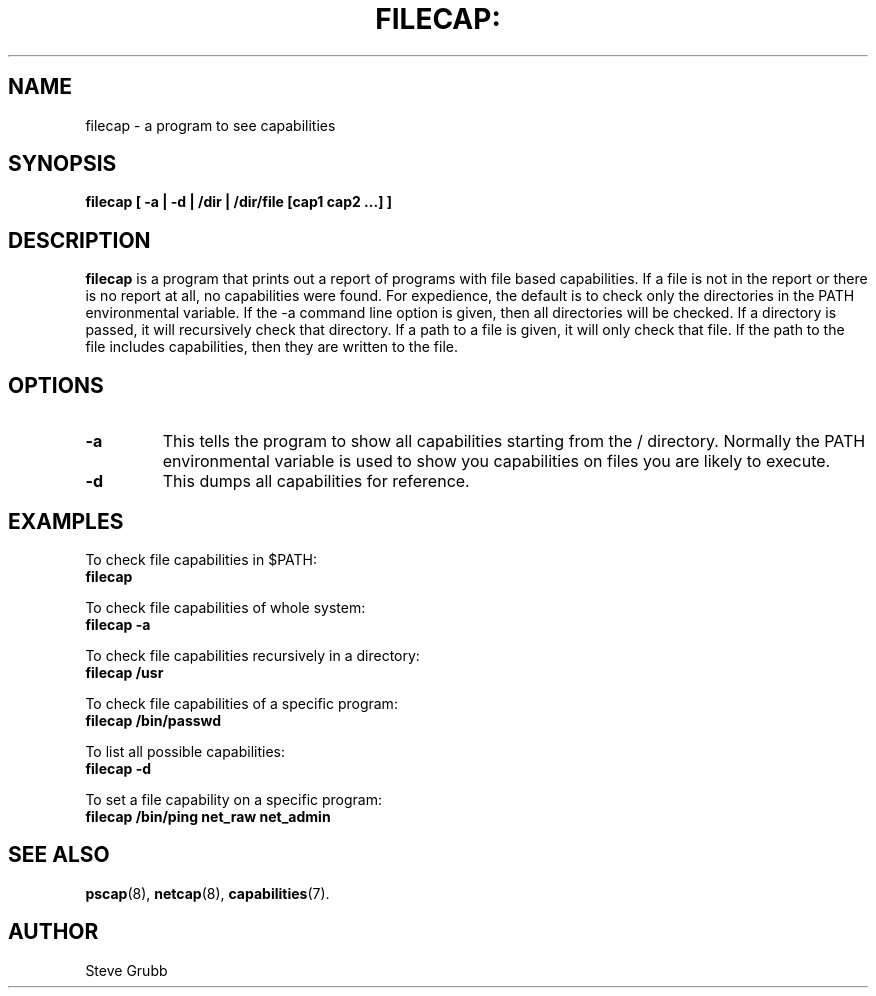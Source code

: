 .TH FILECAP: "8" "March 2009" "Red Hat" "System Administration Utilities"
.SH NAME
filecap \- a program to see capabilities
.SH SYNOPSIS
.B filecap [ \-a | \-d | /dir | /dir/file [cap1 cap2 ...] ]
.SH DESCRIPTION
\fBfilecap\fP is a program that prints out a report of programs with file based capabilities. If a file is not in the report or there is no report at all, no capabilities were found. For expedience, the default is to check only the directories in the PATH environmental variable. If the \-a command line option is given, then all directories will be checked. If a directory is passed, it will recursively check that directory. If a path to a file is given, it will only check that file. If the path to the file includes capabilities, then they are written to the file.

.SH OPTIONS
.TP
.B \-a
This tells the program to show all capabilities starting from the / directory. Normally the PATH environmental variable is used to show you capabilities on files you are likely to execute.
.TP
.B \-d
This dumps all capabilities for reference.

.SH "EXAMPLES"
.nf
To check file capabilities in $PATH:
.B filecap

To check file capabilities of whole system:
.B filecap -a

To check file capabilities recursively in a directory:
.B filecap /usr

To check file capabilities of a specific program:
.B filecap /bin/passwd

To list all possible capabilities:
.B filecap -d

To set a file capability on a specific program:
.B filecap /bin/ping net_raw net_admin 
.fi
.SH "SEE ALSO"
.BR pscap (8),
.BR netcap (8),
.BR capabilities (7).

.SH AUTHOR
Steve Grubb
